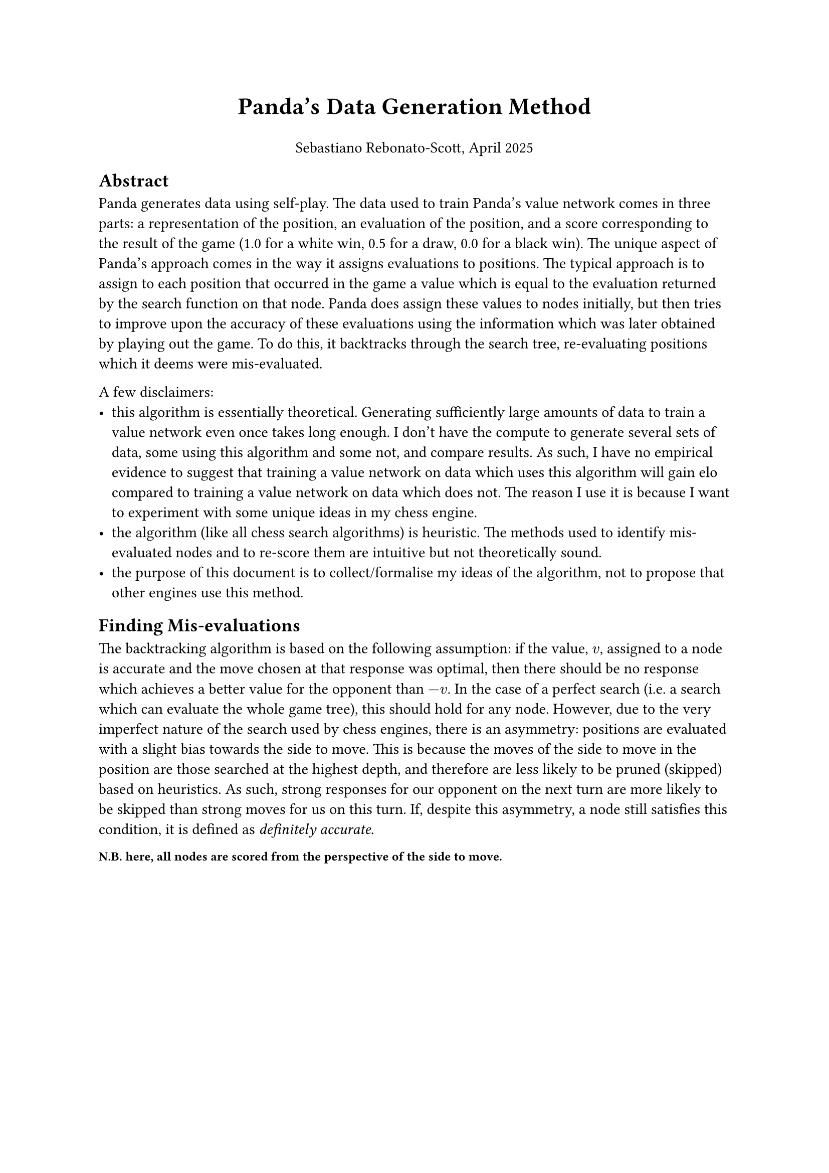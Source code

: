 #let title = [ Panda's Data Generation Method ]
#let author_date = [ Sebastiano Rebonato-Scott, April 2025 ]

#set text(font: "Helvetica")

#align(center, text(17pt)[
    *#title*
    #set text(11pt)

    #author_date
])

== Abstract

Panda generates data using self-play. The data used to train Panda's value network comes in three parts: a representation of the position, an evaluation of the position, and a score corresponding to the result of the game (1.0 for a white win, 0.5 for a draw, 0.0 for a black win). The unique aspect of Panda's approach comes in the way it assigns evaluations to positions. The typical approach is to assign to each position that occurred in the game a value which is equal to the evaluation returned by the search function on that node. Panda does assign these values to nodes initially, but then tries to improve upon the accuracy of these evaluations using the information which was later obtained by playing out the game. To do this, it backtracks through the search tree, re-evaluating positions which it deems were mis-evaluated. 

A few disclaimers:
- this algorithm is essentially theoretical. Generating sufficiently large amounts of data to train a value network even once takes long enough. I don't have the compute to generate several sets of data, some using this algorithm and some not, and compare results. As such, I have no empirical evidence to suggest that training a value network on data which uses this algorithm will gain elo compared to training a value network on data which does not. The reason I use it is because I want to experiment with some unique ideas in my chess engine.
- the algorithm (like all chess search algorithms) is heuristic. The methods used to identify mis-evaluated nodes and to re-score them are intuitive but not theoretically sound. 
- the purpose of this document is to collect/formalise my ideas of the algorithm, not to propose that other engines use this method.

== Finding Mis-evaluations

The backtracking algorithm is based on the following assumption: if the value, $v$, assigned to a node is accurate and the move chosen at that response was optimal, then there should be no response which achieves a better value for the opponent than $-v$. In the case of a perfect search (i.e. a search which can evaluate the whole game tree), this should hold for any node. However, due to the very imperfect nature of the search used by chess engines, there is an asymmetry: positions are evaluated with a slight bias towards the side to move. This is because the moves of the side to move in the position are those searched at the highest depth, and therefore are less likely to be pruned (skipped) based on heuristics. As such, strong responses for our opponent on the next turn are more likely to be skipped than strong moves for us on this turn. If, despite this asymmetry, a node still satisfies this condition, it is defined as _definitely accurate_.


#text(9pt, weight: "semibold")[
    *N.B.* here, all nodes are scored from the perspective of the side to move.
]

#pagebreak()

Consider three successive nodes in the search tree: A, B and C, with assigned values $v_A$, $v_B$ and $v_C$ respectively.

We define A as:
- definitely mis-evaluated if $v_C <= -v_B <= v_A$. Here $v_B$ is _definitely accurate_ and $v_A$ is not, so A has been mis-evaluated.
- maybe mis-evaluated if $-v_B <= v_C < v_A$. Here neither $v_A$ nor $v_B$ is _definitely accurate_, so we should use $v_C$ to determine which to trust.

Note that we do not consider nodes where $-v_B < v_A <= v_C$ to be possibly mis-evaluated as here the fact that $-v_B < v_A$ can be attributed to the asymmetry of our imperfect search (described above). 

Here are some examples:

+ We assign the value of A as +1. Our opponent assigns the value of -1.5 of the position after our move and plays a response. Now that these two moves have been made on the board, we assign the value -2 to C.
+ We assign the value +1 to A. Our opponent assigns 0.0 to the position after our move and plays a response. We now assign +0.1 to C.

Consider first example 1: it seems very likely that either our evaluation of A was inaccurate, or the move which we chose at A was suboptimal. In example 2, even though neither $v_A$ nor $v_B$ is _definitely accurate_, $v_C$ is much closer to $v_B$ than $v_A$. So intuitively it seems that $v_A$ is wrong.

In cases such as example 2, Panda uses a probabilistic approach. We define $S(x)$ as the expected score from the game given the evaluation of the position $x$. In the case of example 2, we generate a random number from a uniform distribution between $-v_B$ and $v_A$. If this number is greater than $v_C$ then the node is deemed mis-evaluated. 

== Re-scoring mis-evaluations

An important assumption made when determining that the node was mis-evaluated was the assumption that the move chosen at that node was optimal. We should first test this. We do this by running a search with all moves except the move chosen at A considered, and returning the best move, $m$, from this search. We now make the move $m$ on the board and compute the value, $u$, of the resulting position. Here, if $-u$ > $-v_B$, then we have reason to believe that our alternative move was in fact better, so we should assign $-u$ to node A. Otherwise, we have no reason to believe that our chosen move was suboptimal, so so should assign $-v_B$ to A. 
